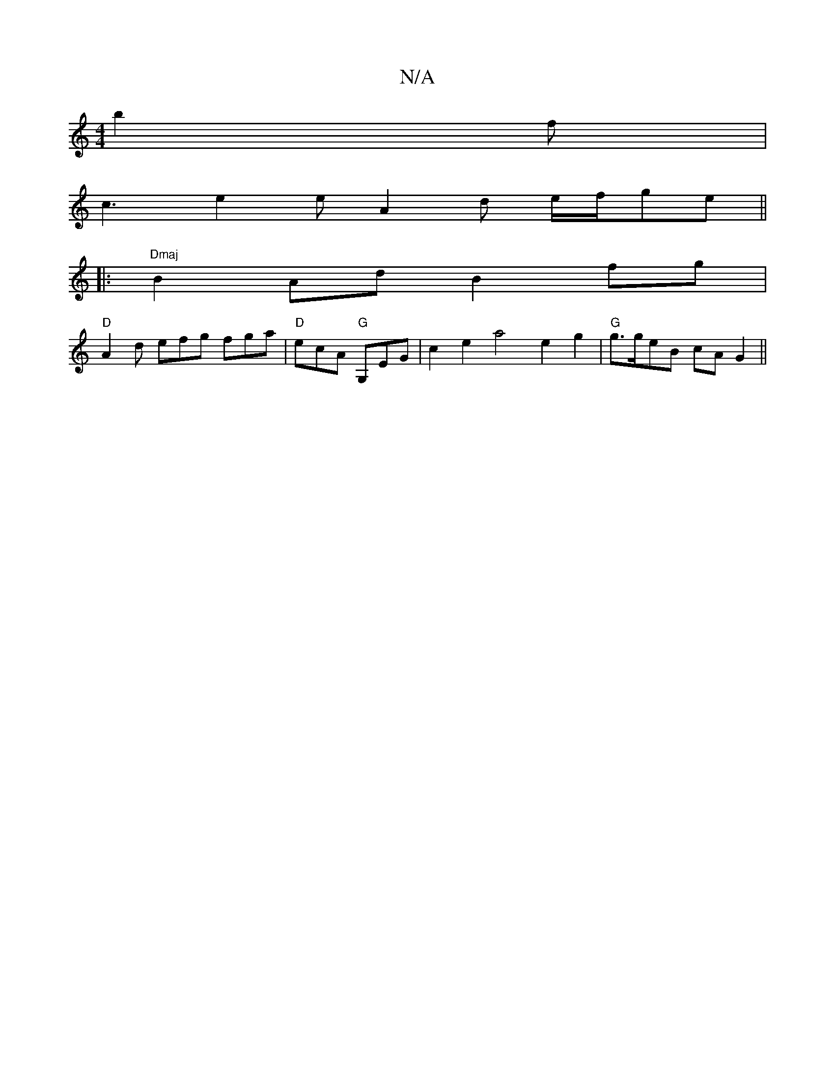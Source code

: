 X:1
T:N/A
M:4/4
R:N/A
K:Cmajor
b2f |
c3 e2e A2 d e/f/ge ||
|:"Dmaj"B2Ad B2 fg |
"D"A2d efg fga | "D"ecA "G" G,EG | c2e2 a4 e2 g2 |"G"g>geB cAG2 ||

|: e2g g2 a gfag | gfea ~e2cA | B2gf edBG G2AG BdBG|DGBG ABcd|F/[ge (f/e/b/a/ "C"ge